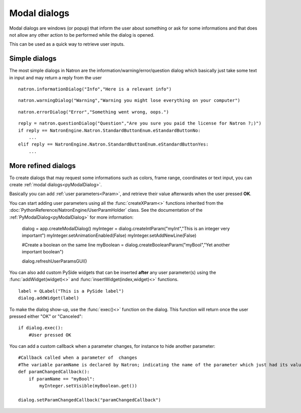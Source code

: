 .. _modalDialogs:

Modal dialogs
=============

Modal dialogs are windows (or popup) that inform the user about something or ask for some
informations and that does not allow any other action to be performed while the dialog is opened.

This can be used as a quick way to retrieve user inputs.

Simple dialogs
---------------

The most simple dialogs in Natron are the information/warning/error/question dialog
which basically just take some text in input and may return a reply from the user


::

    natron.informationDialog("Info","Here is a relevant info")


.. figure::    infoDialog.png
    :width: 300px
    :align: center


::

    natron.warningDialog("Warning","Warning you might lose everything on your computer")


.. figure:: warnDialog.png
    :width: 300px
    :align: center



::

    natron.errorDialog("Error","Something went wrong, oops.")


.. figure:: errorDialog.png
    :width: 300px
    :align: center


::

    reply = natron.questionDialog("Question","Are you sure you paid the license for Natron ?;)")
    if reply == NatronEngine.Natron.StandardButtonEnum.eStandardButtonNo:
        ...
    elif reply == NatronEngine.Natron.StandardButtonEnum.eStandardButtonYes:
        ...


.. figure:: questionDialog.png
    :width: 300px
    :align: center

More refined dialogs
---------------------

To create dialogs that may request some informations such as colors, frame range, coordinates
or text input, you can create :ref:`modal dialogs<pyModalDialog>`.

Basically you can add :ref:`user parameters<Param>`, and retrieve their value afterwards
when the user pressed **OK**.

You can start adding user parameters using all the :func:`createXParam<>` functions inherited from the :doc:`PythonReference/NatronEngine/UserParamHolder` class.
See the documentation of the :ref:`PyModalDialog<pyModalDialog>` for more information:

    dialog = app.createModalDialog()
    myInteger = dialog.createIntParam("myInt","This is an integer very important")
    myInteger.setAnimationEnabled(False)
    myInteger.setAddNewLine(False)

    #Create a boolean on the same line
    myBoolean = dialog.createBooleanParam("myBool","Yet another important boolean")

    dialog.refreshUserParamsGUI()



You can also add custom PySide widgets that can be inserted **after** any user parameter(s)
using the :func:`addWidget(widget)<>` and :func:`insertWidget(index,widget)<>` functions.
::

    label = QLabel("This is a PySide label")
    dialog.addWidget(label)

To make the dialog show-up, use the :func:`exec()<>` function on the dialog.
This function will return once the user pressed either "OK" or "Canceled"::

    if dialog.exec():
        #User pressed OK


.. figure:: customModalDialog.png
    :width: 400px
    :align: center


You can add a custom callback when a parameter changes, for instance to hide another parameter::

    #Callback called when a parameter of  changes
    #The variable paramName is declared by Natron; indicating the name of the parameter which just had its value changed
    def paramChangedCallback():
        if paramName == "myBool":
            myInteger.setVisible(myBoolean.get())

    dialog.setParamChangedCallback("paramChangedCallback")
